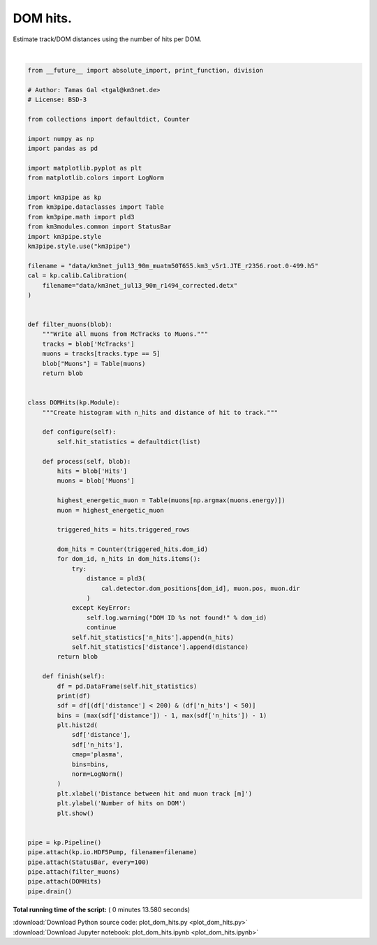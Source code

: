 

.. _sphx_glr_auto_examples_plot_dom_hits.py:


==================
DOM hits.
==================

Estimate track/DOM distances using the number of hits per DOM.




.. image:: /auto_examples/images/sphx_glr_plot_dom_hits_001.png
    :align: center


.. rst-class:: sphx-glr-script-out

 Out::

    Loading style definitions from '/home/moritz/pkg/km3pipe/km3pipe/kp-data/stylelib/km3pipe.mplstyle'
    Detector: Parsing the DETX header
    Detector: Reading PMT information...
    Detector: Done.
    km3pipe.io.hdf5.HDF5Pump: Reading group information from '/group_info'.
    Pipeline and module initialisation took 0.014s (CPU 0.012s).
    --------------------------[ Blob     100 ]---------------------------
    --------------------------[ Blob     200 ]---------------------------
    --------------------------[ Blob     300 ]---------------------------
    --------------------------[ Blob     400 ]---------------------------
    --------------------------[ Blob     500 ]---------------------------
    ================================[ . ]================================
           n_hits    distance
    0           3  319.432073
    1           3   84.027581
    2           4   74.933425
    3           4   82.240334
    4           2  102.219993
    5           2   89.088059
    6           2  398.380855
    7           3   70.289436
    8           8   61.301031
    9           6   52.498108
    10          5   43.992152
    11          2   35.994317
    12         11   28.929146
    13         16   23.647904
    14         15   21.507544
    15         23   23.386937
    16         34   28.501691
    17          2  378.369175
    18          2  113.416443
    19          2   71.812430
    20          4   53.919127
    21          2   45.320313
    22          3   37.170048
    23          2   29.838187
    24          5   24.084136
    25         18   21.231982
    26          6   22.418112
    27          7   27.117701
    28          7   33.899718
    29          7   41.761648
    ...       ...         ...
    20888       2  511.669102
    20889      14   36.874603
    20890      16   31.723224
    20891      11   28.047885
    20892       7   26.470722
    20893       5   30.492830
    20894       6   35.283296
    20895       3   47.709439
    20896       2   54.702576
    20897       2   61.985865
    20898       2   69.468104
    20899       5   84.817689
    20900       2   69.092469
    20901       8   61.235423
    20902       5   53.474098
    20903      12   45.857122
    20904      14   38.470331
    20905      16   31.476205
    20906      42   25.203789
    20907      25   20.332357
    20908      43   18.035324
    20909      33   19.257086
    20910      22   23.454044
    20911      11   29.377599
    20912       2   87.368194
    20913       5   79.212811
    20914       7   71.062168
    20915       6   62.918109
    20916       4   54.783569
    20917      17   46.663528

    [20918 rows x 2 columns]
    ============================================================
    500 cycles drained in 8.112690s (CPU 8.020264s). Memory peak: 324.14 MB
      wall  mean: 0.016123s  medi: 0.011635s  min: 0.005493s  max: 1.944779s  std: 0.086470s
      CPU   mean: 0.015946s  medi: 0.011479s  min: 0.005478s  max: 1.932219s  std: 0.085905s




|


.. code-block:: python

    from __future__ import absolute_import, print_function, division

    # Author: Tamas Gal <tgal@km3net.de>
    # License: BSD-3

    from collections import defaultdict, Counter

    import numpy as np
    import pandas as pd

    import matplotlib.pyplot as plt
    from matplotlib.colors import LogNorm

    import km3pipe as kp
    from km3pipe.dataclasses import Table
    from km3pipe.math import pld3
    from km3modules.common import StatusBar
    import km3pipe.style
    km3pipe.style.use("km3pipe")

    filename = "data/km3net_jul13_90m_muatm50T655.km3_v5r1.JTE_r2356.root.0-499.h5"
    cal = kp.calib.Calibration(
        filename="data/km3net_jul13_90m_r1494_corrected.detx"
    )


    def filter_muons(blob):
        """Write all muons from McTracks to Muons."""
        tracks = blob['McTracks']
        muons = tracks[tracks.type == 5]
        blob["Muons"] = Table(muons)
        return blob


    class DOMHits(kp.Module):
        """Create histogram with n_hits and distance of hit to track."""

        def configure(self):
            self.hit_statistics = defaultdict(list)

        def process(self, blob):
            hits = blob['Hits']
            muons = blob['Muons']

            highest_energetic_muon = Table(muons[np.argmax(muons.energy)])
            muon = highest_energetic_muon

            triggered_hits = hits.triggered_rows

            dom_hits = Counter(triggered_hits.dom_id)
            for dom_id, n_hits in dom_hits.items():
                try:
                    distance = pld3(
                        cal.detector.dom_positions[dom_id], muon.pos, muon.dir
                    )
                except KeyError:
                    self.log.warning("DOM ID %s not found!" % dom_id)
                    continue
                self.hit_statistics['n_hits'].append(n_hits)
                self.hit_statistics['distance'].append(distance)
            return blob

        def finish(self):
            df = pd.DataFrame(self.hit_statistics)
            print(df)
            sdf = df[(df['distance'] < 200) & (df['n_hits'] < 50)]
            bins = (max(sdf['distance']) - 1, max(sdf['n_hits']) - 1)
            plt.hist2d(
                sdf['distance'],
                sdf['n_hits'],
                cmap='plasma',
                bins=bins,
                norm=LogNorm()
            )
            plt.xlabel('Distance between hit and muon track [m]')
            plt.ylabel('Number of hits on DOM')
            plt.show()


    pipe = kp.Pipeline()
    pipe.attach(kp.io.HDF5Pump, filename=filename)
    pipe.attach(StatusBar, every=100)
    pipe.attach(filter_muons)
    pipe.attach(DOMHits)
    pipe.drain()

**Total running time of the script:** ( 0 minutes  13.580 seconds)



.. container:: sphx-glr-footer


  .. container:: sphx-glr-download

     :download:`Download Python source code: plot_dom_hits.py <plot_dom_hits.py>`



  .. container:: sphx-glr-download

     :download:`Download Jupyter notebook: plot_dom_hits.ipynb <plot_dom_hits.ipynb>`

.. rst-class:: sphx-glr-signature

    `Generated by Sphinx-Gallery <https://sphinx-gallery.readthedocs.io>`_
